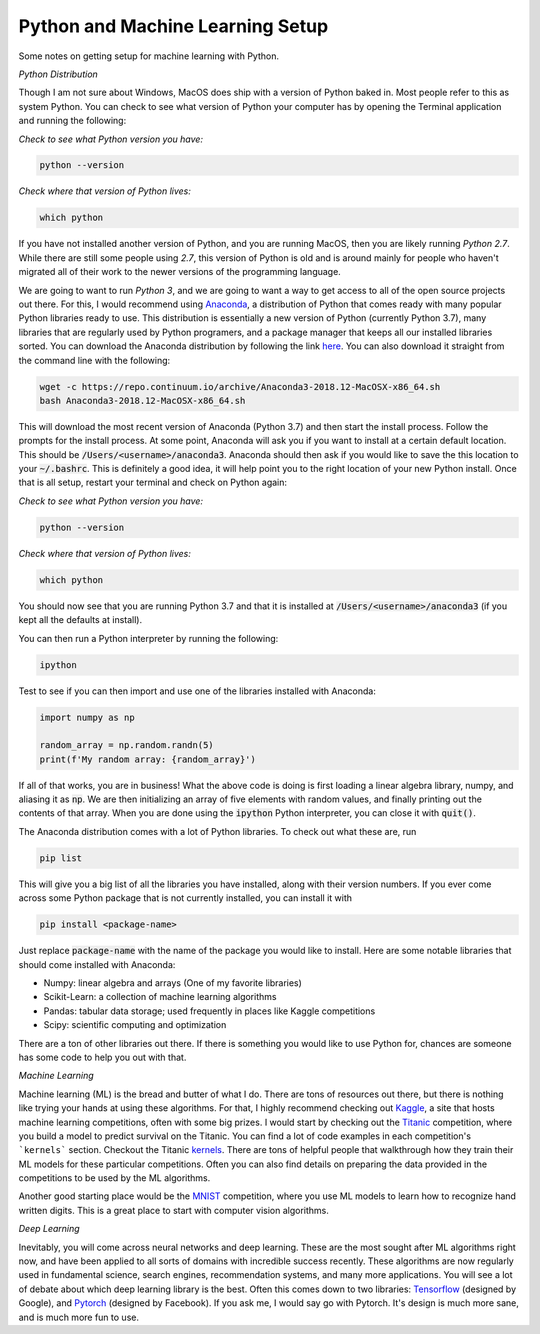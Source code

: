 =================================
Python and Machine Learning Setup
=================================

Some notes on getting setup for machine learning with Python.


*Python Distribution*

Though I am not sure about Windows, MacOS does ship with a version of
Python baked in. Most people refer to this as system Python. You can
check to see what version of Python your computer has by opening the 
Terminal application and running the following:

*Check to see what Python version you have:*

.. code-block:: console

    python --version

*Check where that version of Python lives:*

.. code-block:: console

    which python

If you have not installed another version of Python, and you are running
MacOS, then you are likely running `Python 2.7`. While there are still
some people using `2.7`, this version of Python is old and is around mainly
for people who haven't migrated all of their work to the newer versions of 
the programming language. 

We are going to want to run `Python 3`, and we are going to want a way to 
get access to all of the open source projects out there. For this, I would 
recommend using Anaconda_, a distribution of Python that comes ready with 
many popular Python libraries ready to use. This distribution is essentially
a new version of Python (currently Python 3.7), many libraries that are regularly
used by Python programers, and a package manager that keeps all our installed 
libraries sorted. You can download the Anaconda distribution by following the link
here_. You can also download it straight from the command line with the following:

.. code-block:: console

    wget -c https://repo.continuum.io/archive/Anaconda3-2018.12-MacOSX-x86_64.sh
    bash Anaconda3-2018.12-MacOSX-x86_64.sh

This will download the most recent version of Anaconda (Python 3.7) and then start
the install process. Follow the prompts for the install process. At some point, 
Anaconda will ask you if you want to install at a certain default location. This 
should be :code:`/Users/<username>/anaconda3`. Anaconda should then ask if you would
like to save the this location to your :code:`~/.bashrc`. This is definitely a good idea,
it will help point you to the right location of your new Python install. Once that is 
all setup, restart your terminal and check on Python again:

*Check to see what Python version you have:*

.. code-block:: console

    python --version

*Check where that version of Python lives:*

.. code-block:: console

    which python

You should now see that you are running Python 3.7 and that it is installed at 
:code:`/Users/<username>/anaconda3` (if you kept all the defaults at install).

You can then run a Python interpreter by running the following:

.. code-block:: console

    ipython

Test to see if you can then import and use one of the libraries installed with 
Anaconda:

.. code-block:: python

    import numpy as np

    random_array = np.random.randn(5)
    print(f'My random array: {random_array}')

If all of that works, you are in business! What the above code is doing is first 
loading a linear algebra library, numpy, and aliasing it as :code:`np`. We are then 
initializing an array of five elements with random values, and finally printing out 
the contents of that array. When you are done using the :code:`ipython` Python 
interpreter, you can close it with :code:`quit()`.

The Anaconda distribution comes with a lot of Python libraries. To check out what these
are, run 

.. code-block:: console

    pip list

This will give you a big list of all the libraries you have installed, along with their 
version numbers. If you ever come across some Python package that is not currently installed, 
you can install it with 

.. code-block:: console

    pip install <package-name>

Just replace :code:`package-name` with the name of the package you would like to install.
Here are some notable libraries that should come installed with Anaconda:

* Numpy: linear algebra and arrays (One of my favorite libraries)
* Scikit-Learn: a collection of machine learning algorithms
* Pandas: tabular data storage; used frequently in places like Kaggle competitions
* Scipy: scientific computing and optimization

There are a ton of other libraries out there. If there is something you would like to use 
Python for, chances are someone has some code to help you out with that.

*Machine Learning*

Machine learning (ML) is the bread and butter of what I do. There are tons of resources out there, but there is nothing like trying your hands at using these algorithms. For that, I 
highly recommend checking out Kaggle_, a site that hosts machine learning competitions, often
with some big prizes. I would start by checking out the Titanic_ competition, where you build 
a model to predict survival on the Titanic. You can find a lot of code examples in each 
competition's ```kernels``` section. Checkout the Titanic kernels_. There are tons of helpful
people that walkthrough how they train their ML models for these particular competitions. Often
you can also find details on preparing the data provided in the competitions to be used by the
ML algorithms. 

Another good starting place would be the MNIST_ competition, where you use ML models to learn 
how to recognize hand written digits. This is a great place to start with computer vision 
algorithms.

*Deep Learning*

Inevitably, you will come across neural networks and deep learning. These are the most sought 
after ML algorithms right now, and have been applied to all sorts of domains with incredible success recently. These algorithms are now regularly used in fundamental science, search engines, recommendation systems, and many more applications. You will see a lot of debate about
which deep learning library is the best. Often this comes down to two libraries: Tensorflow_ (designed by Google), and Pytorch_ (designed by Facebook). If you ask me, I would say go with Pytorch. It's design is much more sane, and is much more fun to use. 


.. _Anaconda: https://www.anaconda.com/download/#macos
.. _here: https://www.anaconda.com/download/#macos
.. _Kaggle: https://www.kaggle.com
.. _Titanic: https://www.kaggle.com/c/titanic
.. _kernels: https://www.kaggle.com/c/titanic/kernels
.. _MNIST: https://www.kaggle.com/c/digit-recognizer
.. _Tensorflow: https://www.tensorflow.org/
.. _Pytorch: https://pytorch.org/

